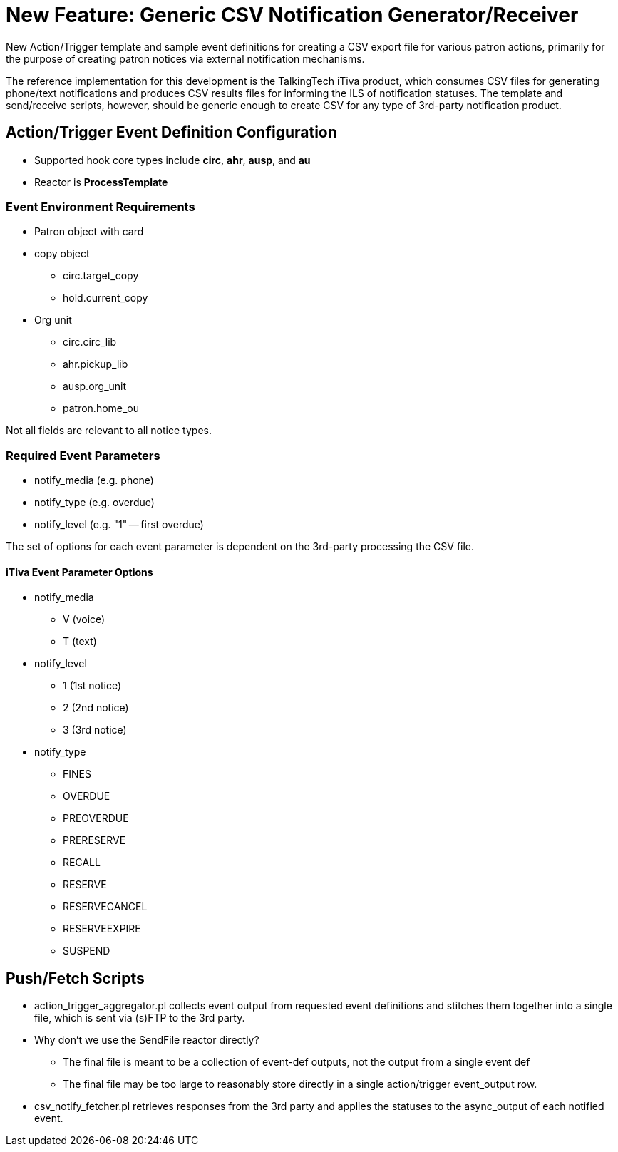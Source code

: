 New Feature: Generic CSV Notification Generator/Receiver
========================================================

New Action/Trigger template and sample event definitions for creating a CSV
export file for various patron actions, primarily for the purpose of creating
patron notices via external notification mechanisms.

The reference implementation for this development is the TalkingTech iTiva
product, which consumes CSV files for generating phone/text notifications and
produces CSV results files for informing the ILS of notification statuses.  
The template and send/receive scripts, however, should be generic enough to 
create CSV for any type of 3rd-party notification product.

Action/Trigger Event Definition Configuration
---------------------------------------------

  * Supported hook core types include *circ*, *ahr*, *ausp*, and *au*
  * Reactor is *ProcessTemplate*

Event Environment Requirements
~~~~~~~~~~~~~~~~~~~~~~~~~~~~~~

  * Patron object with card
  * copy object
    ** circ.target_copy
    ** hold.current_copy
  * Org unit
    ** circ.circ_lib
    ** ahr.pickup_lib
    ** ausp.org_unit
    ** patron.home_ou

Not all fields are relevant to all notice types.

Required Event Parameters
~~~~~~~~~~~~~~~~~~~~~~~~~

  * notify_media (e.g. phone)
  * notify_type  (e.g. overdue)
  * notify_level (e.g. "1" -- first overdue)

The set of options for each event parameter is dependent on the 3rd-party
processing the CSV file.  

iTiva Event Parameter Options
^^^^^^^^^^^^^^^^^^^^^^^^^^^^^

  * notify_media
    ** V (voice)
    ** T (text)
  * notify_level
    ** 1 (1st notice)
    ** 2 (2nd notice)
    ** 3 (3rd notice)
  * notify_type 
    ** FINES 
    ** OVERDUE 
    ** PREOVERDUE 
    ** PRERESERVE 
    ** RECALL 
    ** RESERVE 
    ** RESERVECANCEL 
    ** RESERVEEXPIRE 
    ** SUSPEND

Push/Fetch Scripts
------------------

  * action_trigger_aggregator.pl collects event output from requested event 
    definitions and stitches them together into a single file, which is sent 
    via (s)FTP to the 3rd party.
  * Why don't we use the SendFile reactor directly?
    ** The final file is meant to be a collection of event-def outputs, not
       the output from a single event def
    ** The final file may be too large to reasonably store directly in a 
       single action/trigger event_output row.
  * csv_notify_fetcher.pl retrieves responses from the 3rd party and applies
    the statuses to the async_output of each notified event.
